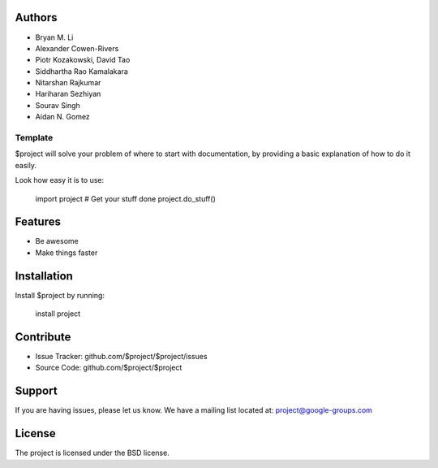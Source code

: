 Authors
-------

* Bryan M. Li
* Alexander Cowen-Rivers
* Piotr Kozakowski, David Tao
* Siddhartha Rao Kamalakara
* Nitarshan Rajkumar
* Hariharan Sezhiyan
* Sourav Singh
* Aidan N. Gomez


Template
========

$project will solve your problem of where to start with documentation,
by providing a basic explanation of how to do it easily.

Look how easy it is to use:

    import project
    # Get your stuff done
    project.do_stuff()

Features
--------

- Be awesome
- Make things faster

Installation
------------

Install $project by running:

    install project

Contribute
----------

- Issue Tracker: github.com/$project/$project/issues
- Source Code: github.com/$project/$project

Support
-------

If you are having issues, please let us know.
We have a mailing list located at: project@google-groups.com

License
-------

The project is licensed under the BSD license.
